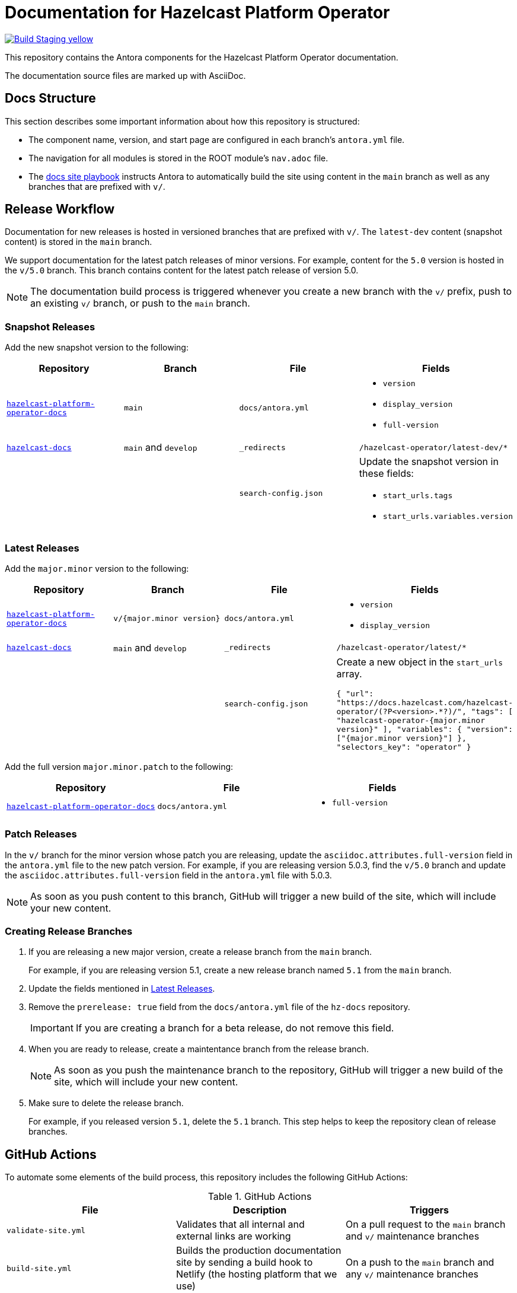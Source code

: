 = Documentation for Hazelcast Platform Operator
// Settings:
ifdef::env-github[]
:warning-caption: :warning:
endif::[]
// URLs:
:url-org: https://github.com/hazelcast
:url-contribute: https://github.com/hazelcast/hazelcast-docs/blob/develop/.github/CONTRIBUTING.adoc
:url-ui: {url-org}/hazelcast-docs-ui
:url-playbook: {url-org}/hazelcast-docs
:url-staging: https://pedantic-goldberg-f76ec1.netlify.app/
:url-cc: https://creativecommons.org/licenses/by-nc-sa/3.0/
:url-operator-docs: {url-org}/hazelcast-platform-operator-docs
:url-mc-docs: {url-org}/management-center-docs

image:https://img.shields.io/badge/Build-Staging-yellow[link="{url-staging}"]

This repository contains the Antora components for the Hazelcast Platform Operator documentation.

The documentation source files are marked up with AsciiDoc.

== Docs Structure

This section describes some important information about how this repository is structured:

- The component name, version, and start page are configured in each branch's `antora.yml` file.
- The navigation for all modules is stored in the ROOT module's `nav.adoc` file.
- The {url-playbook}[docs site playbook] instructs Antora to automatically build the site using content in the `main` branch as well as any branches that are prefixed with `v/`.

== Release Workflow

Documentation for new releases is hosted in versioned branches that are prefixed with `v/`. The `latest-dev` content (snapshot content) is stored in the `main` branch.

We support documentation for the latest patch releases of minor versions. For example, content for the `5.0` version is hosted in the `v/5.0` branch. This branch contains content for the latest patch release of version 5.0.

NOTE: The documentation build process is triggered whenever you create a new branch with the `v/` prefix, push to an existing `v/` branch, or push to the `main` branch.

=== Snapshot Releases

Add the new snapshot version to the following:

[cols="1m,1m,1m,1m"]
|===
|Repository|Branch|File|Fields

|{url-operator-docs}[hazelcast-platform-operator-docs]
|main
|docs/antora.yml
a|
- `version`
- `display_version`
- `full-version`

|{url-playbook}[hazelcast-docs]
a|`main` and `develop`
|_redirects
|/hazelcast-operator/latest-dev/*

|
|
|search-config.json
a|Update the snapshot version in these fields:

- `start_urls.tags`
- `start_urls.variables.version`

|===

=== Latest Releases

Add the `major.minor` version to the following:

[cols="1m,1m,1m,1m"]
|===
|Repository|Branch|File|Fields

|{url-operator-docs}[hazelcast-platform-operator-docs]
|v/{major.minor version}
|docs/antora.yml
a|
- `version`
- `display_version`

|{url-playbook}[hazelcast-docs]
a|`main` and `develop`
|_redirects
|/hazelcast-operator/latest/*

|
|
|search-config.json
a| Create a new  object in the `start_urls` array.

``
{
  "url": "https://docs.hazelcast.com/hazelcast-operator/(?P<version>.*?)/",
  "tags": [
    "hazelcast-operator-{major.minor version}"
  ],
  "variables": {
    "version": ["{major.minor version}"]
  },
  "selectors_key": "operator"
}
``

|===

Add the full version `major.minor.patch` to the following:

[cols="1m,1m,1m"]
|===
|Repository|File|Fields

|{url-operator-docs}[hazelcast-platform-operator-docs]
|docs/antora.yml
a|
- `full-version`
|===

=== Patch Releases

In the `v/` branch for the minor version whose patch you are releasing, update the `asciidoc.attributes.full-version` field in the `antora.yml` file to the new patch version. For example, if you are releasing version 5.0.3, find the `v/5.0` branch and update the `asciidoc.attributes.full-version` field in the `antora.yml` file with 5.0.3.

NOTE: As soon as you push content to this branch, GitHub will trigger a new build of the site, which will include your new content.

=== Creating Release Branches

. If you are releasing a new major version, create a release branch from the `main` branch.
+
For example, if you are releasing version 5.1, create a new release branch named `5.1` from the `main` branch.

. Update the fields mentioned in <<latest-releases, Latest Releases>>.

. Remove the `prerelease: true` field from the `docs/antora.yml` file of the `hz-docs` repository.
+
IMPORTANT: If you are creating a branch for a beta release, do not remove this field.

. When you are ready to release, create a maintentance branch from the release branch.
+
NOTE: As soon as you push the maintenance branch to the repository, GitHub will trigger a new build of the site, which will include your new content.

. Make sure to delete the release branch.
+
For example, if you released version `5.1`, delete the `5.1` branch. This step helps to keep the repository clean of release branches.

== GitHub Actions

To automate some elements of the build process, this repository includes the following GitHub Actions:

.GitHub Actions
[cols="m,a,a"]
|===
|File |Description |Triggers

|validate-site.yml
|Validates that all internal and external links are working
|On a pull request to the `main` branch and `v/` maintenance branches

|build-site.yml
|Builds the production documentation site by sending a build hook to Netlify (the hosting platform that we use)
|On a push to the `main` branch and any `v/` maintenance branches
|===

== Contributing

If you want to add a change or contribute new content, see our {url-contribute}[contributing guide].

To let us know about something that you'd like us to change, consider {url-org}/hazelcast-operator/issues/new[creating an issue].

== License

All documentation is available under the terms of a link:{url-cc}[Creative Commons License]
